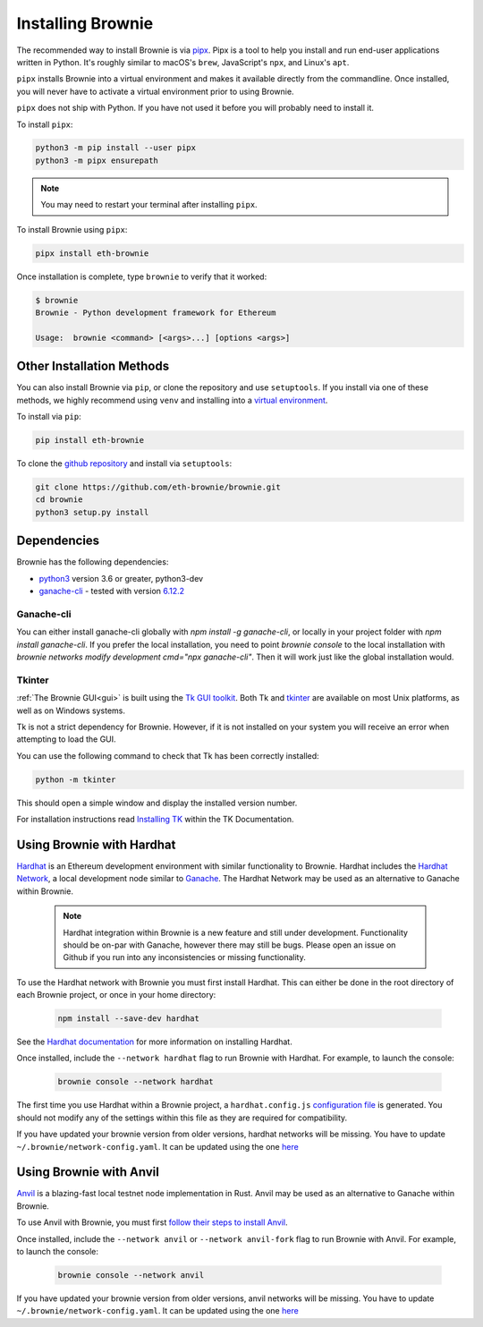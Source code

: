 .. _install:

==================
Installing Brownie
==================

The recommended way to install Brownie is via `pipx <https://github.com/pipxproject/pipx>`_. Pipx is a tool to help you install and run end-user applications written in Python. It's roughly similar to macOS's ``brew``, JavaScript's ``npx``, and Linux's ``apt``.

``pipx`` installs Brownie into a virtual environment and makes it available directly from the commandline. Once installed, you will never have to activate a virtual environment prior to using Brownie.

``pipx`` does not ship with Python. If you have not used it before you will probably need to install it.

To install ``pipx``:

.. code-block:: bash

    python3 -m pip install --user pipx
    python3 -m pipx ensurepath

.. note::

    You may need to restart your terminal after installing ``pipx``.

To install Brownie using ``pipx``:

.. code-block:: bash

    pipx install eth-brownie

Once installation is complete, type ``brownie`` to verify that it worked:

.. code-block:: bash

    $ brownie
    Brownie - Python development framework for Ethereum

    Usage:  brownie <command> [<args>...] [options <args>]


Other Installation Methods
==========================

You can also install Brownie via ``pip``, or clone the repository and use ``setuptools``. If you install via one of these methods, we highly recommend using ``venv`` and installing into a `virtual environment <https://docs.python.org/3/library/venv.html>`_.

To install via ``pip``:

.. code-block:: bash

    pip install eth-brownie

To clone the `github repository <https://github.com/eth-brownie/brownie>`_ and install via ``setuptools``:

.. code-block:: bash

    git clone https://github.com/eth-brownie/brownie.git
    cd brownie
    python3 setup.py install

Dependencies
============

Brownie has the following dependencies:

* `python3 <https://www.python.org/downloads/release/python-368/>`_ version 3.6 or greater, python3-dev
* `ganache-cli <https://github.com/trufflesuite/ganache-cli>`_ - tested with version `6.12.2 <https://github.com/trufflesuite/ganache-cli/releases/tag/v6.12.2>`_

.. _install-ganache-cli:

Ganache-cli
-----------

You can either install ganache-cli globally with `npm install -g ganache-cli`, or locally in your project folder with `npm install ganache-cli`. If you prefer the local installation, you need to point `brownie console` to the local installation with `brownie networks modify development cmd="npx ganache-cli"`. Then it will work just like the global installation would.

.. _install-tk:

Tkinter
-------

:ref:`The Brownie GUI<gui>` is built using the `Tk GUI toolkit <https://tcl.tk/>`_. Both Tk and `tkinter <https://docs.python.org/3.8/library/tkinter.html>`_ are available on most Unix platforms, as well as on Windows systems.

Tk is not a strict dependency for Brownie. However, if it is not installed on your system you will receive an error when attempting to load the GUI.

You can use the following command to check that Tk has been correctly installed:

.. code-block:: bash

    python -m tkinter

This should open a simple window and display the installed version number.

For installation instructions read `Installing TK <https://tkdocs.com/tutorial/install.html>`_ within the TK Documentation.

Using Brownie with Hardhat
==========================

`Hardhat <https://github.com/nomiclabs/hardhat>`_ is an Ethereum development environment with similar functionality to Brownie. Hardhat includes the `Hardhat Network <https://hardhat.org/hardhat-network/>`_, a local development node similar to `Ganache <https://github.com/trufflesuite/ganache-cli>`_. The Hardhat Network may be used as an alternative to Ganache within Brownie.

    .. note::

        Hardhat integration within Brownie is a new feature and still under development. Functionality should be on-par with Ganache, however there may still be bugs. Please open an issue on Github if you run into any inconsistencies or missing functionality.

To use the Hardhat network with Brownie you must first install Hardhat. This can either be done in the root directory of each Brownie project, or once in your home directory:

    .. code-block:: bash

        npm install --save-dev hardhat

See the `Hardhat documentation <https://hardhat.org/getting-started/#installation>`_ for more information on installing Hardhat.

Once installed, include the ``--network hardhat`` flag to run Brownie with Hardhat. For example, to launch the console:

    .. code-block:: bash

        brownie console --network hardhat

The first time you use Hardhat within a Brownie project, a ``hardhat.config.js`` `configuration file <https://hardhat.org/config/>`_ is generated. You should not modify any of the settings within this file as they are required for compatibility.

If you have updated your brownie version from older versions, hardhat networks will be missing. You have to update ``~/.brownie/network-config.yaml``. It can be updated using the one `here <https://github.com/eth-brownie/brownie/blob/master/brownie/data/network-config.yaml>`_


Using Brownie with Anvil
==========================

`Anvil <https://github.com/foundry-rs/foundry/tree/master/crates/anvil>`_ is a blazing-fast local testnet node implementation in Rust. Anvil may be used as an alternative to Ganache within Brownie.

To use Anvil with Brownie, you must first `follow their steps to install Anvil <https://github.com/foundry-rs/foundry/tree/master/crates/anvil#installation>`_.

Once installed, include the ``--network anvil`` or ``--network anvil-fork`` flag to run Brownie with Anvil. For example, to launch the console:

    .. code-block:: bash

        brownie console --network anvil

If you have updated your brownie version from older versions, anvil networks will be missing. You have to update ``~/.brownie/network-config.yaml``. It can be updated using the one `here <https://github.com/eth-brownie/brownie/blob/master/brownie/data/network-config.yaml>`_
